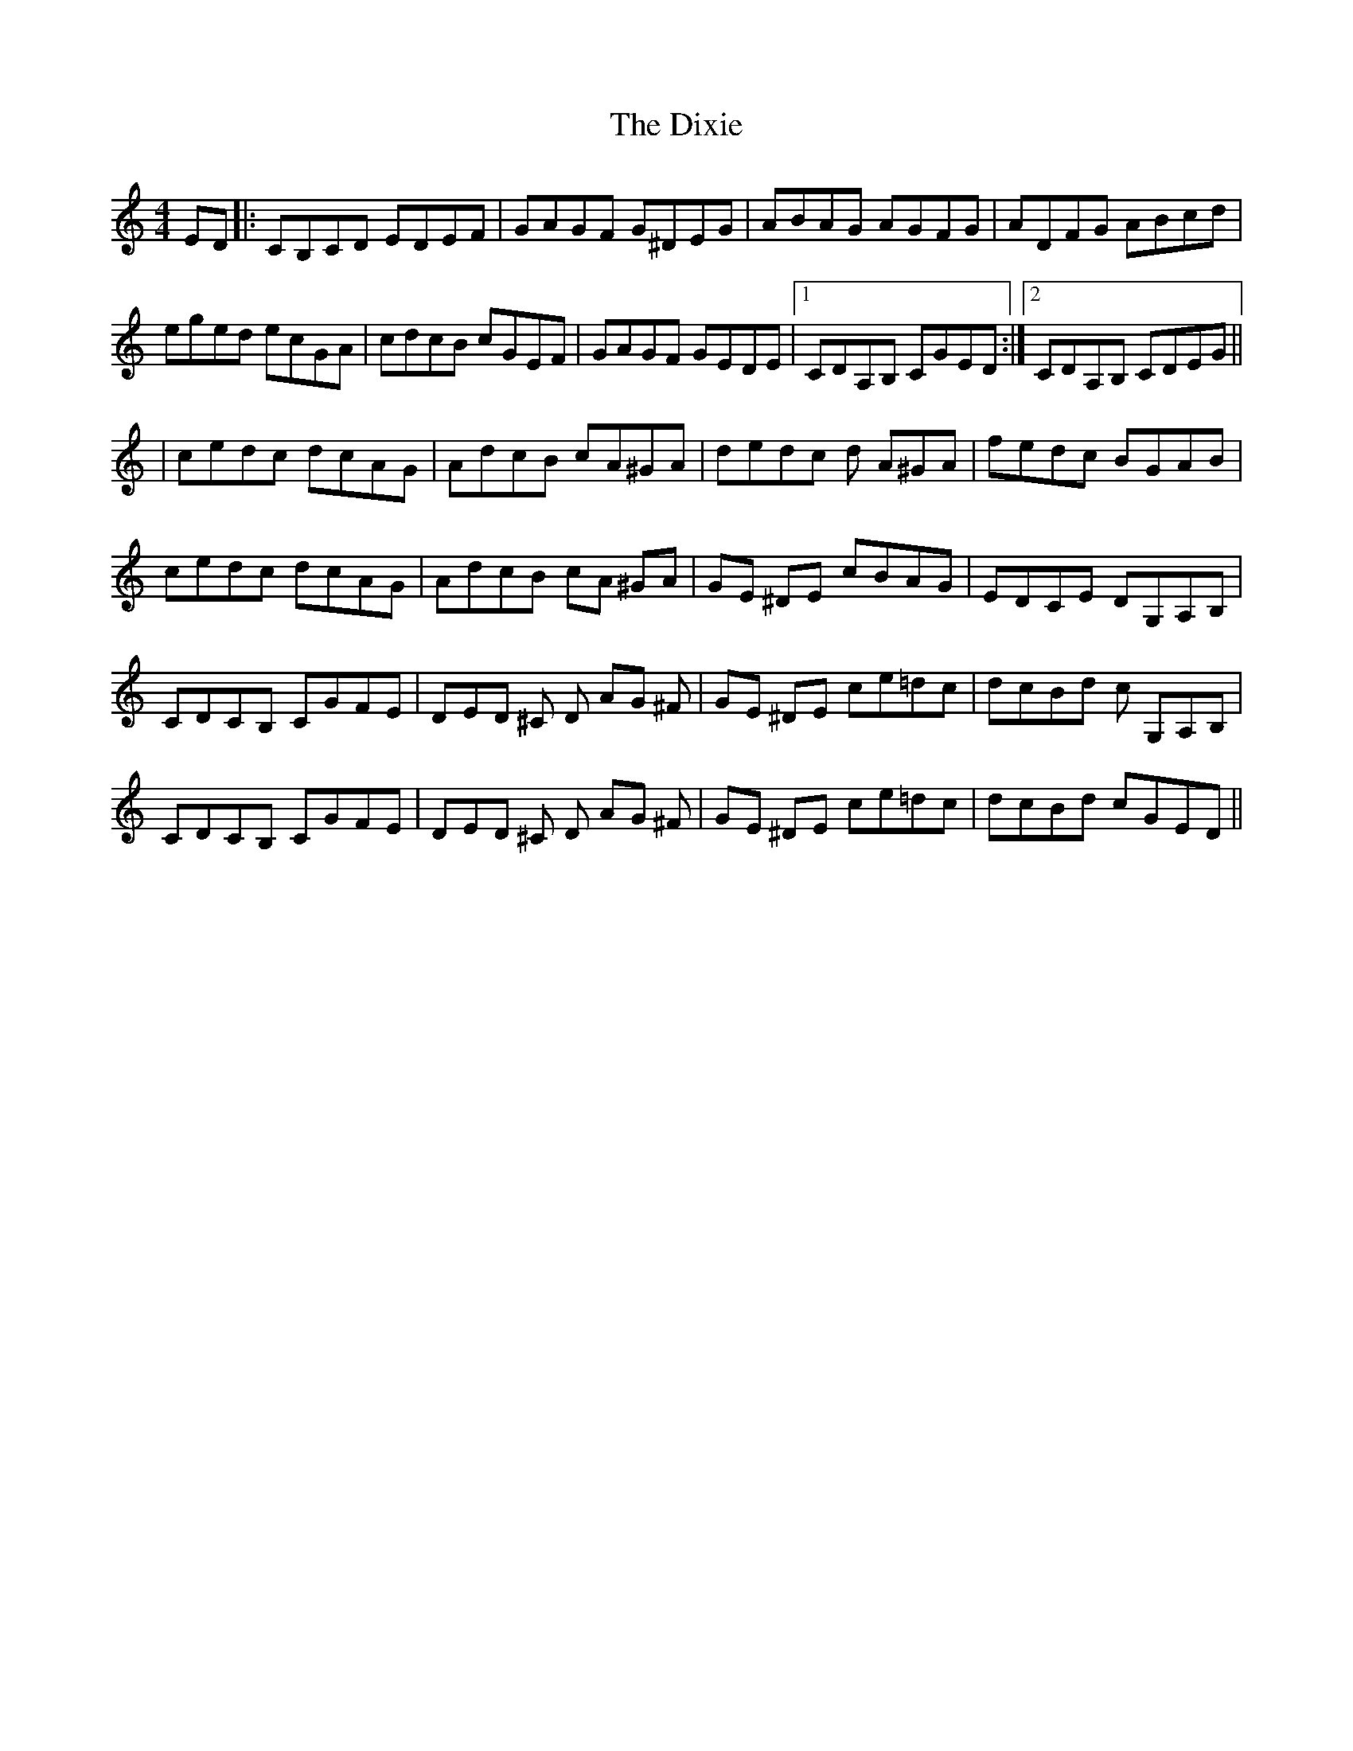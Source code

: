 X: 1
T: Dixie, The
Z: talltorpedo
S: https://thesession.org/tunes/9720#setting9720
R: reel
M: 4/4
L: 1/8
K: Cmaj
ED |: CB,CD EDEF | GAGF G^DEG | ABAG AGFG | ADFG ABcd |
eged ecGA | cdcB cGEF | GAGF GEDE |1CDA,B, CGED :|2CDA,B, CDEG ||
|cedc dcAG | AdcB cA^GA | dedc d A^GA| fedc BGAB|
cedc dcAG | AdcB cA ^GA| GE ^DE cBAG | EDCE DG,A,B, |
CDCB, CGFE | DED ^C D AG ^F | GE ^DE ce=dc | dcBd c G,A,B, |
CDCB, CGFE | DED ^C D AG ^F | GE ^DE ce=dc | dcBd cGED ||
